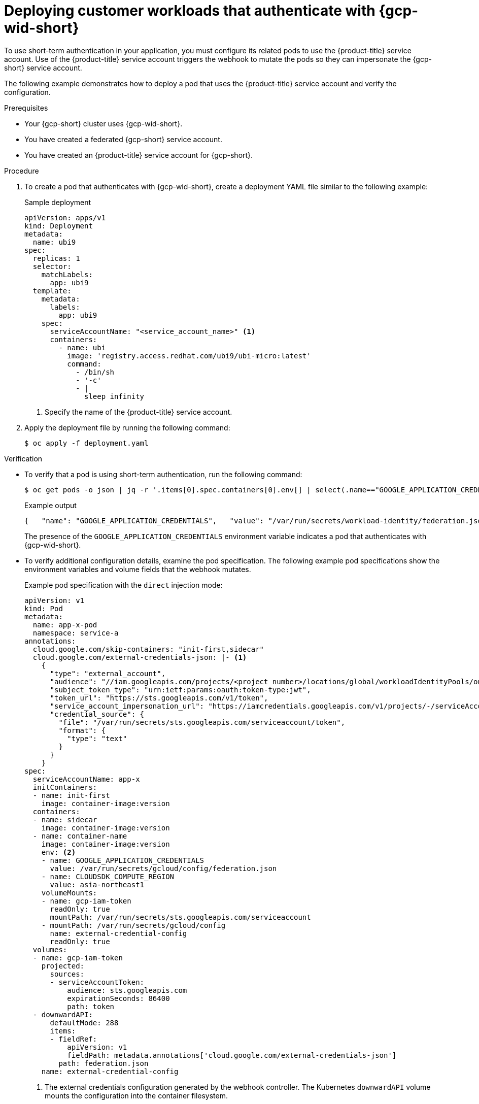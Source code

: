 // Module included in the following assemblies:
//
// * nodes/pods/nodes-pods-short-term-auth.adoc

:_mod-docs-content-type: PROCEDURE
[discrete]
[id="pod-short-term-auth-gcp-deploy-pod_{context}"]
= Deploying customer workloads that authenticate with {gcp-wid-short}

To use short-term authentication in your application, you must configure its related pods to use the {product-title} service account.
Use of the {product-title} service account triggers the webhook to mutate the pods so they can impersonate the {gcp-short} service account.

The following example demonstrates how to deploy a pod that uses the {product-title} service account and verify the configuration.

.Prerequisites

* Your {gcp-short} cluster uses {gcp-wid-short}.

* You have created a federated {gcp-short} service account.

* You have created an {product-title} service account for {gcp-short}.

.Procedure

. To create a pod that authenticates with {gcp-wid-short}, create a deployment YAML file similar to the following example:
+
.Sample deployment
[source,yaml]
----
apiVersion: apps/v1
kind: Deployment
metadata:
  name: ubi9
spec:
  replicas: 1
  selector:
    matchLabels:
      app: ubi9
  template:
    metadata:
      labels:
        app: ubi9
    spec:
      serviceAccountName: "<service_account_name>" <1>
      containers:
        - name: ubi
          image: 'registry.access.redhat.com/ubi9/ubi-micro:latest'
          command:
            - /bin/sh
            - '-c'
            - |
              sleep infinity
----
<1> Specify the name of the {product-title} service account.

. Apply the deployment file by running the following command:
+
[source,terminal]
----
$ oc apply -f deployment.yaml
----

.Verification

* To verify that a pod is using short-term authentication, run the following command:
+
[source,terminal]
----
$ oc get pods -o json | jq -r '.items[0].spec.containers[0].env[] | select(.name=="GOOGLE_APPLICATION_CREDENTIALS")'
----
+
.Example output
[source,terminal]
----
{   "name": "GOOGLE_APPLICATION_CREDENTIALS",   "value": "/var/run/secrets/workload-identity/federation.json" }
----
+
The presence of the `GOOGLE_APPLICATION_CREDENTIALS` environment variable indicates a pod that authenticates with {gcp-wid-short}.

* To verify additional configuration details, examine the pod specification.
The following example pod specifications show the environment variables and volume fields that the webhook mutates.
+
--
.Example pod specification with the `direct` injection mode:
[source,yaml]
----
apiVersion: v1
kind: Pod
metadata:
  name: app-x-pod
  namespace: service-a
annotations:
  cloud.google.com/skip-containers: "init-first,sidecar"
  cloud.google.com/external-credentials-json: |- <1>
    {
      "type": "external_account",
      "audience": "//iam.googleapis.com/projects/<project_number>/locations/global/workloadIdentityPools/on-prem-kubernetes/providers/<identity_provider>",
      "subject_token_type": "urn:ietf:params:oauth:token-type:jwt",
      "token_url": "https://sts.googleapis.com/v1/token",
      "service_account_impersonation_url": "https://iamcredentials.googleapis.com/v1/projects/-/serviceAccounts/app-x@project.iam.gserviceaccount.com:generateAccessToken",
      "credential_source": {
        "file": "/var/run/secrets/sts.googleapis.com/serviceaccount/token",
        "format": {
          "type": "text"
        }
      }
    }
spec:
  serviceAccountName: app-x
  initContainers:
  - name: init-first
    image: container-image:version
  containers:
  - name: sidecar
    image: container-image:version
  - name: container-name
    image: container-image:version
    env: <2>
    - name: GOOGLE_APPLICATION_CREDENTIALS
      value: /var/run/secrets/gcloud/config/federation.json
    - name: CLOUDSDK_COMPUTE_REGION
      value: asia-northeast1
    volumeMounts:
    - name: gcp-iam-token
      readOnly: true
      mountPath: /var/run/secrets/sts.googleapis.com/serviceaccount
    - mountPath: /var/run/secrets/gcloud/config
      name: external-credential-config
      readOnly: true
  volumes:
  - name: gcp-iam-token
    projected:
      sources:
      - serviceAccountToken:
          audience: sts.googleapis.com
          expirationSeconds: 86400
          path: token
  - downwardAPI:
      defaultMode: 288
      items:
      - fieldRef:
          apiVersion: v1
          fieldPath: metadata.annotations['cloud.google.com/external-credentials-json']
        path: federation.json
    name: external-credential-config
----
<1> The external credentials configuration generated by the webhook controller.
The Kubernetes `downwardAPI` volume mounts the configuration into the container filesystem.
<2> The webhook-injected environment variables for token-based authentication.
--
